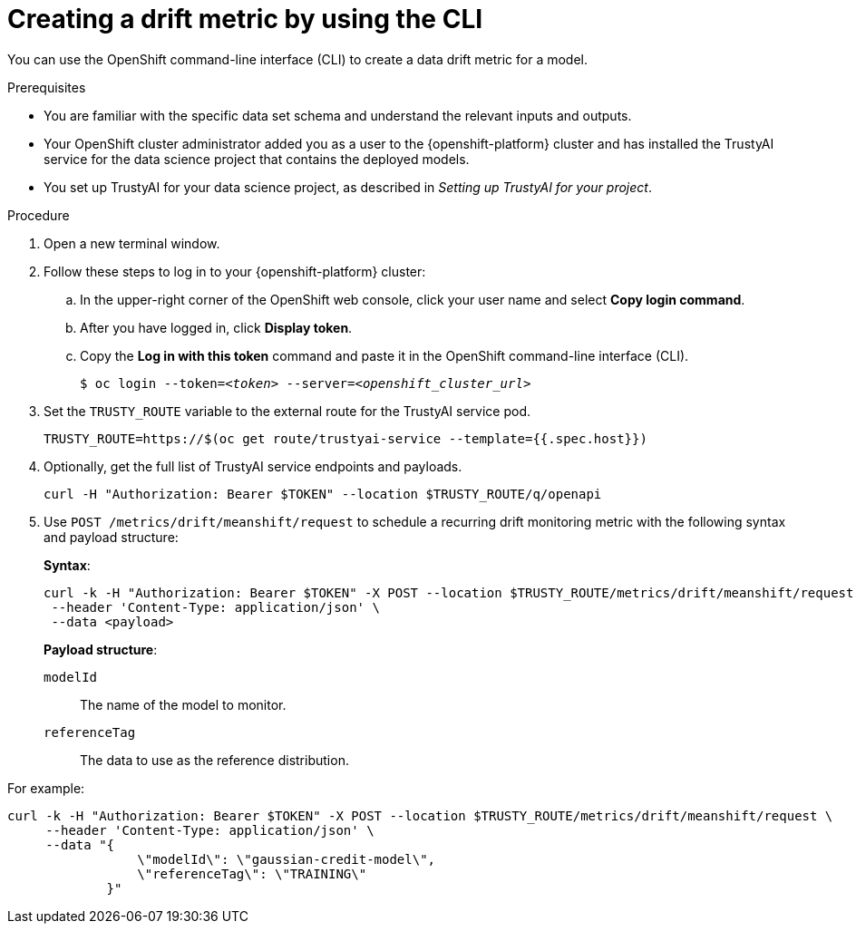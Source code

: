 :_module-type: PROCEDURE

[id='creating-a-drift-metric-using-cli_{context}']
= Creating a drift metric by using the CLI

[role='_abstract']
You can use the OpenShift command-line interface (CLI) to create a data drift metric for a model.

.Prerequisites

* You are familiar with the specific data set schema and understand the relevant inputs and outputs.

* Your OpenShift cluster administrator added you as a user to the {openshift-platform} cluster and has installed the TrustyAI service for the data science project that contains the deployed models.

* You set up TrustyAI for your data science project, as described in _Setting up TrustyAI for your project_.

.Procedure

. Open a new terminal window.
. Follow these steps to log in to your {openshift-platform} cluster:
.. In the upper-right corner of the OpenShift web console, click your user name and select *Copy login command*. 
.. After you have logged in, click *Display token*.
.. Copy the *Log in with this token* command and paste it in the OpenShift command-line interface (CLI).
+
[source,subs="+quotes"]
----
$ oc login --token=__<token>__ --server=__<openshift_cluster_url>__
----

. Set the `TRUSTY_ROUTE` variable to the external route for the TrustyAI service pod.
+
----
TRUSTY_ROUTE=https://$(oc get route/trustyai-service --template={{.spec.host}})
----

.  Optionally, get the full list of TrustyAI service endpoints and payloads.
+
----
curl -H "Authorization: Bearer $TOKEN" --location $TRUSTY_ROUTE/q/openapi
----

. Use `POST /metrics/drift/meanshift/request` to schedule a recurring drift monitoring metric with the following syntax and payload structure:
+
*Syntax*:
+
----
curl -k -H "Authorization: Bearer $TOKEN" -X POST --location $TRUSTY_ROUTE/metrics/drift/meanshift/request \
 --header 'Content-Type: application/json' \
 --data <payload>
----
+
*Payload structure*:

`modelId`:: The name of the model to monitor.
`referenceTag`:: The data to use as the reference distribution.

For example:

----
curl -k -H "Authorization: Bearer $TOKEN" -X POST --location $TRUSTY_ROUTE/metrics/drift/meanshift/request \
     --header 'Content-Type: application/json' \
     --data "{
                 \"modelId\": \"gaussian-credit-model\",
                 \"referenceTag\": \"TRAINING\"
             }"
----

//.Verification